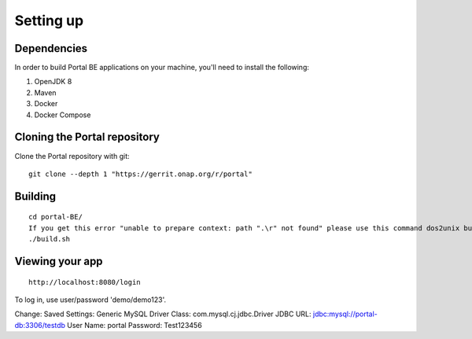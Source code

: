 Setting up
==========
 
Dependencies
------------

In order to build Portal BE applications on your machine, you'll need to install the following:

1. OpenJDK 8
2. Maven
3. Docker
4. Docker Compose

Cloning the Portal repository
---------------------------------

Clone the Portal repository with git:

::

    git clone --depth 1 "https://gerrit.onap.org/r/portal"

Building
-----------------

::

    cd portal-BE/
    If you get this error "unable to prepare context: path ".\r" not found" please use this command dos2unix build.sh
    ./build.sh

Viewing your app
----------------


::

    http://localhost:8080/login

To log in, use user/password 'demo/demo123'.

.. _access the h2-console: http://localhost:8080/h2-console/

Change:
Saved Settings: Generic MySQL
Driver Class: com.mysql.cj.jdbc.Driver
JDBC URL: jdbc:mysql://portal-db:3306/testdb
User Name: portal
Password: Test123456